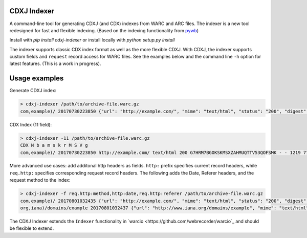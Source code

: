 CDXJ Indexer
~~~~~~~~~~~~

A command-line tool for generating CDXJ (and  CDX) indexes from WARC and ARC files.
The indexer is a new tool redesigned for fast and flexible indexing. (Based on the indexing functionality from `pywb <https://github.com/ikreymer/pywb>`_)

Install with `pip install cdxj-indexer` or install locally with `python setup.py install`


The indexer supports classic CDX index format as well as the more flexible CDXJ. With CDXJ, the indexer supports custom fields and ``request`` record access for WARC files. See the examples below and the command line ``-h`` option for latest features. (This is a work in progress).


Usage examples
~~~~~~~~~~~~~~~~~~~~

Generate CDXJ index:

.. code:: bash

    > cdxj-indexer /path/to/archive-file.warc.gz
    com,example)/ 20170730223850 {"url": "http://example.com/", "mime": "text/html", "status": "200", "digest": "G7HRM7BGOKSKMSXZAHMUQTTV53QOFSMK", "length": "1219", "offset": "771", "filename": "example-20170730223917.warc.gz"}


CDX Index (11 field):

.. code:: shell

    > cdxj-indexer -11 /path/to/archive-file.warc.gz
    CDX N b a m s k r M S V g
    com,example)/ 20170730223850 http://example.com/ text/html 200 G7HRM7BGOKSKMSXZAHMUQTTV53QOFSMK - - 1219 771 example-20170730223917.warc.gz


More advanced use cases: add additonal http headers as fields. ``http:`` prefix specifies current record headers, while ``req.http:`` specifies corresponding request record headers. The following adds the Date, Referer headers, and the request method to the index:

.. code:: shell

    > cdxj-indexer -f req.http:method,http:date,req.http:referer /path/to/archive-file.warc.gz
    com,example)/ 20170801032435 {"url": "http://example.com/", "mime": "text/html", "status": "200", "digest": "A6DESOVDZ3WLYF57CS5E4RIC4ARPWRK7", "length": "1207", "offset": "834", "filename": "temp-20170801032445.warc.gz", "req.http:method": "GET", "http:date": "Tue, 01 Aug 2017 03:24:35 GMT", "referrer": "https://webrecorder.io/temp-NU34HBNO/temp/recording-session/record/http://example.com/"}
    org,iana)/domains/example 20170801032437 {"url": "http://www.iana.org/domains/example", "mime": "text/html", "status": "302", "digest": "RP3Y66FDBYBZKSFYQ4VJ4RMDA5BPDJX2", "length": "675", "offset": "2652", "filename": "temp-20170801032445.warc.gz", "req.http:method": "GET", "http:date": "Tue, 01 Aug 2017 02:35:05 GMT", "referrer": "http://example.com/"}


The CDXJ Indexer extends the ``Indexer`` functionality in `warcio <https://github.com/webrecorder/warcio`_ and should be flexible to extend.




